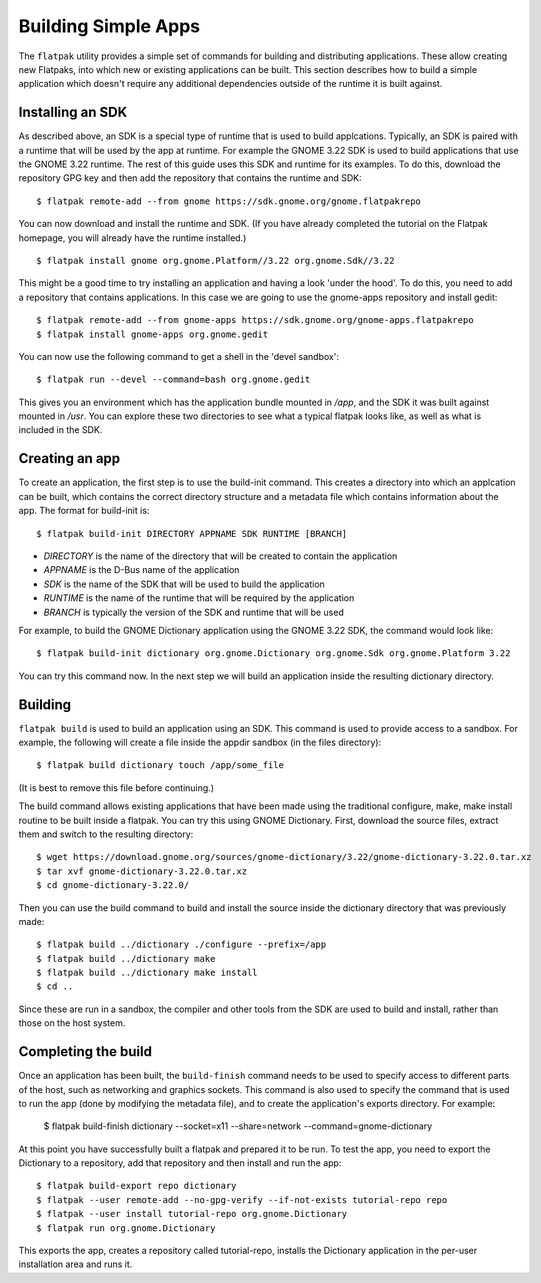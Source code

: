 Building Simple Apps
====================

The ``flatpak`` utility provides a simple set of commands for building and distributing applications. These allow creating new Flatpaks, into which new or existing applications can be built. This section describes how to build a simple application which doesn't require any additional dependencies outside of the runtime it is built against.

Installing an SDK
-----------------

As described above, an SDK is a special type of runtime that is used to build applcations. Typically, an SDK is paired with a runtime that will be used by the app at runtime. For example the GNOME 3.22 SDK is used to build applications that use the GNOME 3.22 runtime. The rest of this guide uses this SDK and runtime for its examples. To do this, download the repository GPG key and then add the repository that contains the runtime and SDK::
  
  $ flatpak remote-add --from gnome https://sdk.gnome.org/gnome.flatpakrepo

You can now download and install the runtime and SDK. (If you have already completed the tutorial on the Flatpak homepage, you will already have the runtime installed.) ::

  $ flatpak install gnome org.gnome.Platform//3.22 org.gnome.Sdk//3.22
 
This might be a good time to try installing an application and having a look 'under the hood'. To do this, you need to add a repository that contains applications. In this case we are going to use the gnome-apps repository and install gedit::

  $ flatpak remote-add --from gnome-apps https://sdk.gnome.org/gnome-apps.flatpakrepo
  $ flatpak install gnome-apps org.gnome.gedit

You can now use the following command to get a shell in the 'devel sandbox'::

  $ flatpak run --devel --command=bash org.gnome.gedit

This gives you an environment which has the application bundle mounted in `/app`, and the SDK it was built against mounted in `/usr`. You can explore these two directories to see what a typical flatpak looks like, as well as what is included in the SDK.

Creating an app
---------------

To create an application, the first step is to use the build-init command. This creates a directory into which an applcation can be built, which contains the correct directory structure and a metadata file which contains information about the app. The format for build-init is::

  $ flatpak build-init DIRECTORY APPNAME SDK RUNTIME [BRANCH]

* `DIRECTORY` is the name of the directory that will be created to contain the application
* `APPNAME` is the D-Bus name of the application
* `SDK` is the name of the SDK that will be used to build the application
* `RUNTIME` is the name of the runtime that will be required by the application
* `BRANCH` is typically the version of the SDK and runtime that will be used

For example, to build the GNOME Dictionary application using the GNOME 3.22 SDK, the command would look like::

  $ flatpak build-init dictionary org.gnome.Dictionary org.gnome.Sdk org.gnome.Platform 3.22

You can try this command now. In the next step we will build an application inside the resulting dictionary directory.

Building
--------

``flatpak build`` is used to build an application using an SDK. This command is used to provide access to a sandbox. For example, the following will create a file inside the appdir sandbox (in the files directory)::

  $ flatpak build dictionary touch /app/some_file
  
(It is best to remove this file before continuing.)

The build command allows existing applications that have been made using the traditional configure, make, make install routine to be built inside a flatpak. You can try this using GNOME Dictionary. First, download the source files, extract them and switch to the resulting directory::

  $ wget https://download.gnome.org/sources/gnome-dictionary/3.22/gnome-dictionary-3.22.0.tar.xz
  $ tar xvf gnome-dictionary-3.22.0.tar.xz
  $ cd gnome-dictionary-3.22.0/

Then you can use the build command to build and install the source inside the dictionary directory that was previously made::

  $ flatpak build ../dictionary ./configure --prefix=/app
  $ flatpak build ../dictionary make
  $ flatpak build ../dictionary make install
  $ cd ..

Since these are run in a sandbox, the compiler and other tools from the SDK are used to build and install, rather than those on the host system.

Completing the build
--------------------

Once an application has been built, the ``build-finish`` command needs to be used to specify access to different parts of the host, such as networking and graphics sockets. This command is also used to specify the command that is used to run the app (done by modifying the metadata file), and to create the application's exports directory. For example:

  $ flatpak build-finish dictionary --socket=x11 --share=network --command=gnome-dictionary
  
At this point you have successfully built a flatpak and prepared it to be run. To test the app, you need to export the Dictionary to a repository, add that repository and then install and run the app::

  $ flatpak build-export repo dictionary
  $ flatpak --user remote-add --no-gpg-verify --if-not-exists tutorial-repo repo
  $ flatpak --user install tutorial-repo org.gnome.Dictionary
  $ flatpak run org.gnome.Dictionary

This exports the app, creates a repository called tutorial-repo, installs the Dictionary application in the per-user installation area and runs it.

